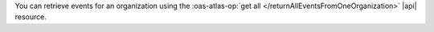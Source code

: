 You can retrieve events for an organization using the 
:oas-atlas-op:`get all </returnAllEventsFromOneOrganization>` |api| 
resource. 
